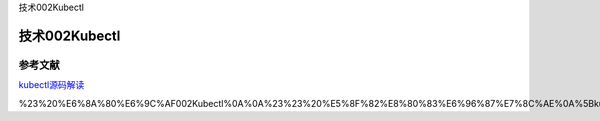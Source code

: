 技术002Kubectl

技术002Kubectl
==============

参考文献
--------

`kubectl源码解读 <https://mp.weixin.qq.com/s/V9Q7yewpE2Cm7jGiCmL1HA>`__

%23%20%E6%8A%80%E6%9C%AF002Kubectl%0A%0A%23%23%20%E5%8F%82%E8%80%83%E6%96%87%E7%8C%AE%0A%5Bkubectl%E6%BA%90%E7%A0%81%E8%A7%A3%E8%AF%BB%5D(https%3A%2F%2Fmp.weixin.qq.com%2Fs%2FV9Q7yewpE2Cm7jGiCmL1HA)

